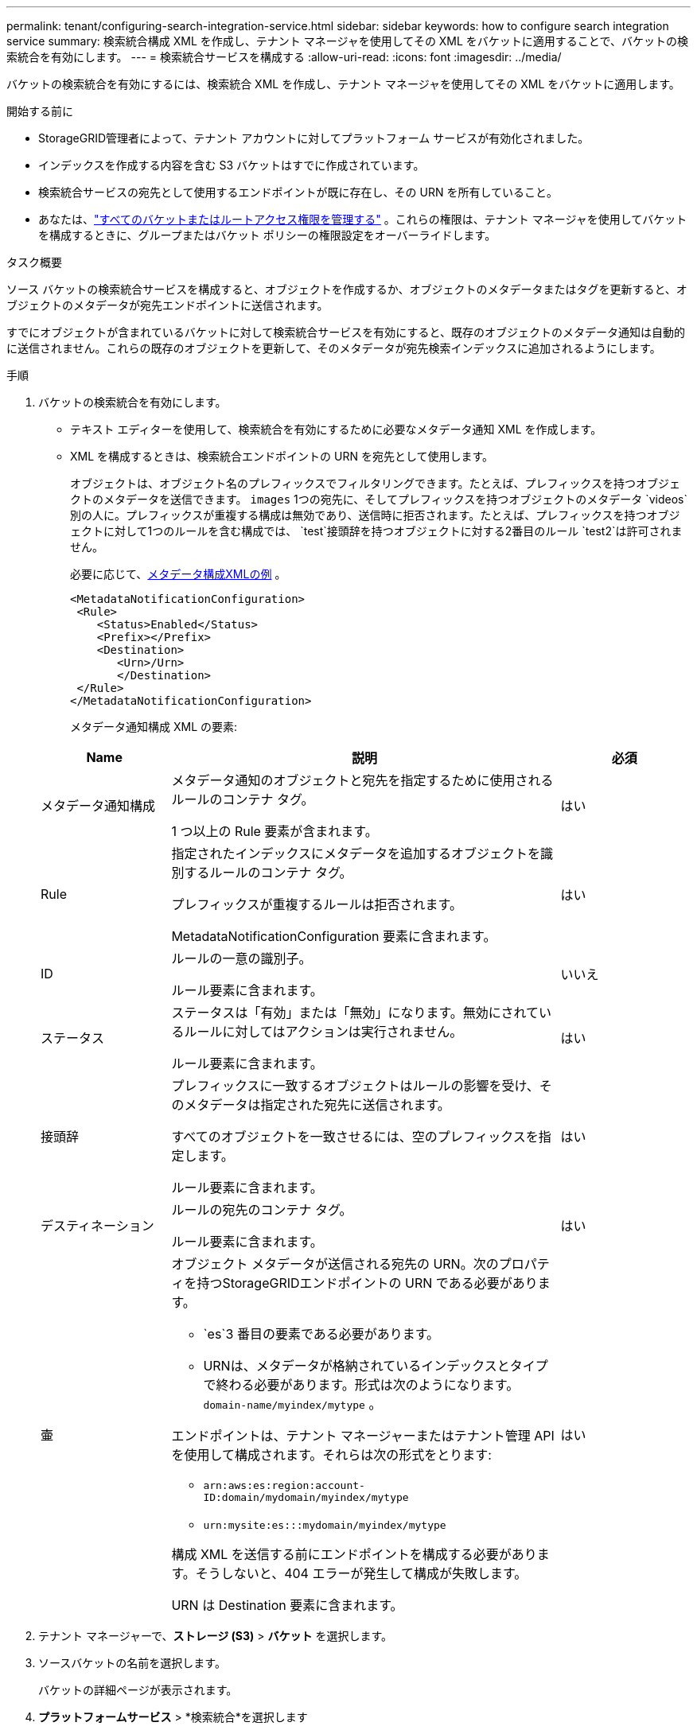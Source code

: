 ---
permalink: tenant/configuring-search-integration-service.html 
sidebar: sidebar 
keywords: how to configure search integration service 
summary: 検索統合構成 XML を作成し、テナント マネージャを使用してその XML をバケットに適用することで、バケットの検索統合を有効にします。 
---
= 検索統合サービスを構成する
:allow-uri-read: 
:icons: font
:imagesdir: ../media/


[role="lead"]
バケットの検索統合を有効にするには、検索統合 XML を作成し、テナント マネージャを使用してその XML をバケットに適用します。

.開始する前に
* StorageGRID管理者によって、テナント アカウントに対してプラットフォーム サービスが有効化されました。
* インデックスを作成する内容を含む S3 バケットはすでに作成されています。
* 検索統合サービスの宛先として使用するエンドポイントが既に存在し、その URN を所有していること。
* あなたは、link:tenant-management-permissions.html["すべてのバケットまたはルートアクセス権限を管理する"] 。これらの権限は、テナント マネージャを使用してバケットを構成するときに、グループまたはバケット ポリシーの権限設定をオーバーライドします。


.タスク概要
ソース バケットの検索統合サービスを構成すると、オブジェクトを作成するか、オブジェクトのメタデータまたはタグを更新すると、オブジェクトのメタデータが宛先エンドポイントに送信されます。

すでにオブジェクトが含まれているバケットに対して検索統合サービスを有効にすると、既存のオブジェクトのメタデータ通知は自動的に送信されません。これらの既存のオブジェクトを更新して、そのメタデータが宛先検索インデックスに追加されるようにします。

.手順
. バケットの検索統合を有効にします。
+
** テキスト エディターを使用して、検索統合を有効にするために必要なメタデータ通知 XML を作成します。
** XML を構成するときは、検索統合エンドポイントの URN を宛先として使用します。
+
オブジェクトは、オブジェクト名のプレフィックスでフィルタリングできます。たとえば、プレフィックスを持つオブジェクトのメタデータを送信できます。 `images` 1つの宛先に、そしてプレフィックスを持つオブジェクトのメタデータ `videos`別の人に。プレフィックスが重複する構成は無効であり、送信時に拒否されます。たとえば、プレフィックスを持つオブジェクトに対して1つのルールを含む構成では、 `test`接頭辞を持つオブジェクトに対する2番目のルール `test2`は許可されません。

+
必要に応じて、<<example-notification-config,メタデータ構成XMLの例>> 。

+
[listing]
----
<MetadataNotificationConfiguration>
 <Rule>
    <Status>Enabled</Status>
    <Prefix></Prefix>
    <Destination>
       <Urn>/Urn>
       </Destination>
 </Rule>
</MetadataNotificationConfiguration>
----
+
メタデータ通知構成 XML の要素:

+
[cols="1a,3a,1a"]
|===
| Name | 説明 | 必須 


 a| 
メタデータ通知構成
 a| 
メタデータ通知のオブジェクトと宛先を指定するために使用されるルールのコンテナ タグ。

1 つ以上の Rule 要素が含まれます。
 a| 
はい



 a| 
Rule
 a| 
指定されたインデックスにメタデータを追加するオブジェクトを識別するルールのコンテナ タグ。

プレフィックスが重複するルールは拒否されます。

MetadataNotificationConfiguration 要素に含まれます。
 a| 
はい



 a| 
ID
 a| 
ルールの一意の識別子。

ルール要素に含まれます。
 a| 
いいえ



 a| 
ステータス
 a| 
ステータスは「有効」または「無効」になります。無効にされているルールに対してはアクションは実行されません。

ルール要素に含まれます。
 a| 
はい



 a| 
接頭辞
 a| 
プレフィックスに一致するオブジェクトはルールの影響を受け、そのメタデータは指定された宛先に送信されます。

すべてのオブジェクトを一致させるには、空のプレフィックスを指定します。

ルール要素に含まれます。
 a| 
はい



 a| 
デスティネーション
 a| 
ルールの宛先のコンテナ タグ。

ルール要素に含まれます。
 a| 
はい



 a| 
壷
 a| 
オブジェクト メタデータが送信される宛先の URN。次のプロパティを持つStorageGRIDエンドポイントの URN である必要があります。

*** `es`3 番目の要素である必要があります。
*** URNは、メタデータが格納されているインデックスとタイプで終わる必要があります。形式は次のようになります。 `domain-name/myindex/mytype` 。


エンドポイントは、テナント マネージャーまたはテナント管理 API を使用して構成されます。それらは次の形式をとります:

*** `arn:aws:es:region:account-ID:domain/mydomain/myindex/mytype`
*** `urn:mysite:es:::mydomain/myindex/mytype`


構成 XML を送信する前にエンドポイントを構成する必要があります。そうしないと、404 エラーが発生して構成が失敗します。

URN は Destination 要素に含まれます。
 a| 
はい

|===


. テナント マネージャーで、*ストレージ (S3)* > *バケット* を選択します。
. ソースバケットの名前を選択します。
+
バケットの詳細ページが表示されます。

. *プラットフォームサービス* > *検索統合*を選択します
. *検索統合を有効にする*チェックボックスを選択します。
. メタデータ通知構成をテキスト ボックスに貼り付け、[変更を保存] を選択します。
+

NOTE: プラットフォーム サービスは、Grid Manager または Management API を使用して、 StorageGRID管理者がテナント アカウントごとに有効にする必要があります。構成 XML を保存するときにエラーが発生した場合は、 StorageGRID管理者に問い合わせてください。

. 検索統合サービスが正しく構成されていることを確認します。
+
.. 構成 XML で指定されているメタデータ通知をトリガーするための要件を満たすオブジェクトをソース バケットに追加します。
+
前述の例では、バケットに追加されたすべてのオブジェクトによってメタデータ通知がトリガーされます。

.. オブジェクトのメタデータとタグを含む JSON ドキュメントがエンドポイントで指定された検索インデックスに追加されたことを確認します。




.終了後の操作
必要に応じて、次のいずれかの方法を使用してバケットの検索統合を無効にすることができます。

* *ストレージ (S3)* > *バケット* を選択し、*検索統合を有効にする* チェックボックスをオフにします。
* S3 API を直接使用している場合は、DELETE Bucket メタデータ通知リクエストを使用します。  S3 クライアント アプリケーションの実装手順を参照してください。




== [[example-notification-config]]例: すべてのオブジェクトに適用されるメタデータ通知設定

この例では、すべてのオブジェクトのオブジェクト メタデータが同じ宛先に送信されます。

[listing]
----
<MetadataNotificationConfiguration>
    <Rule>
        <ID>Rule-1</ID>
        <Status>Enabled</Status>
        <Prefix></Prefix>
        <Destination>
           <Urn>urn:myes:es:::sgws-notifications/test1/all</Urn>
        </Destination>
    </Rule>
</MetadataNotificationConfiguration>
----


== 例: 2つのルールを使用したメタデータ通知構成

この例では、プレフィックスに一致するオブジェクトのオブジェクトメタデータ `/images`一つの宛先に送信される一方、プレフィックスに一致するオブジェクトのオブジェクトメタデータは `/videos`2 番目の宛先に送信されます。

[listing]
----

<MetadataNotificationConfiguration>
    <Rule>
        <ID>Images-rule</ID>
        <Status>Enabled</Status>
        <Prefix>/images</Prefix>
        <Destination>
           <Urn>arn:aws:es:us-east-1:3333333:domain/es-domain/graphics/imagetype</Urn>
        </Destination>
    </Rule>
    <Rule>
        <ID>Videos-rule</ID>
        <Status>Enabled</Status>
        <Prefix>/videos</Prefix>
        <Destination>
           <Urn>arn:aws:es:us-west-1:22222222:domain/es-domain/graphics/videotype</Urn>
        </Destination>
    </Rule>
</MetadataNotificationConfiguration>
----


== メタデータ通知形式

バケットの検索統合サービスを有効にすると、オブジェクトのメタデータまたはタグが追加、更新、または削除されるたびに、JSON ドキュメントが生成され、宛先エンドポイントに送信されます。

この例では、キーを持つオブジェクトが生成された場合に生成されるJSONの例を示します。 `SGWS/Tagging.txt`バケットに作成されます `test`。その `test`バケットはバージョン管理されていないため、 `versionId`タグが空です。

[listing]
----
{
  "bucket": "test",
  "key": "SGWS/Tagging.txt",
  "versionId": "",
  "accountId": "86928401983529626822",
  "size": 38,
  "md5": "3d6c7634a85436eee06d43415012855",
  "region":"us-east-1",
  "metadata": {
    "age": "25"
  },
  "tags": {
    "color": "yellow"
  }
}
----


=== JSONドキュメントに含まれるフィールド

ドキュメント名には、バケット名、オブジェクト名、バージョン ID (存在する場合) が含まれます。

バケットとオブジェクトの情報::
+
--
`bucket`: バケットの名前

`key`: オブジェクトキー名

`versionID`: オブジェクト バージョン（バージョン管理されたバケット内のオブジェクトの場合）

`region`: バケット領域、例 `us-east-1`

--
システムメタデータ::
+
--
`size`: HTTPクライアントに表示されるオブジェクトサイズ（バイト単位）

`md5`: オブジェクトハッシュ

--
ユーザーメタデータ::
+
--
`metadata`: オブジェクトのすべてのユーザーメタデータ（キーと値のペア）

`key:value`

--
タグ::
+
--
`tags`: オブジェクトに定義されているすべてのオブジェクトタグ（キーと値のペア）

`key:value`

--




=== Elasticsearchで結果を表示する方法

タグとユーザー メタデータの場合、 StorageGRID は日付と数値を文字列または S3 イベント通知として Elasticsearch に渡します。これらの文字列を日付または数値として解釈するように Elasticsearch を構成するには、動的フィールド マッピングと日付形式のマッピングに関する Elasticsearch の指示に従います。検索統合サービスを構成する前に、インデックスで動的フィールド マッピングを有効にします。ドキュメントのインデックスが作成された後は、インデックス内のドキュメントのフィールド タイプを編集することはできません。
